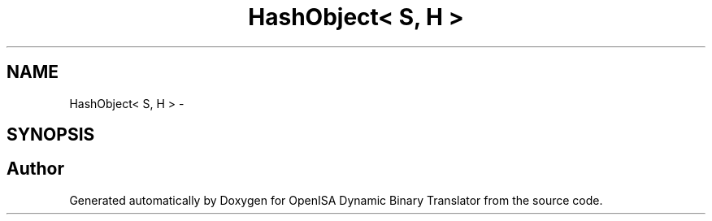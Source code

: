.TH "HashObject< S, H >" 3 "Mon Apr 23 2018" "Version 0.0.1" "OpenISA Dynamic Binary Translator" \" -*- nroff -*-
.ad l
.nh
.SH NAME
HashObject< S, H > \- 
.SH SYNOPSIS
.br
.PP


.SH "Author"
.PP 
Generated automatically by Doxygen for OpenISA Dynamic Binary Translator from the source code\&.
